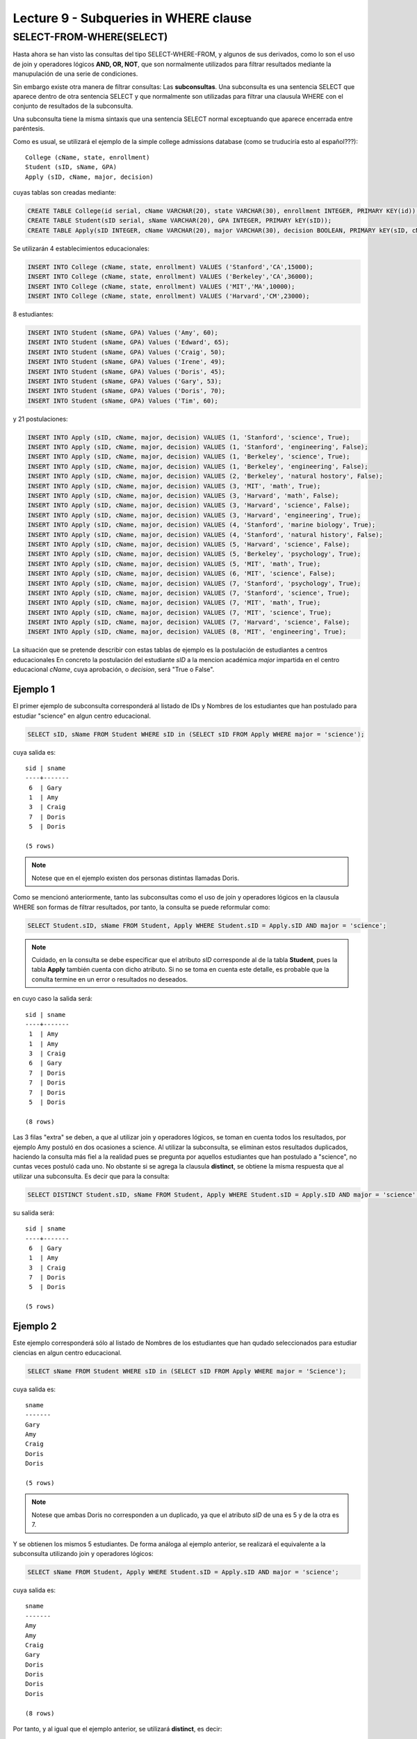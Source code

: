 Lecture 9 - Subqueries in WHERE clause
--------------------------------------
.. role:: sql(code)
   :language: sql
   :class: highlight


SELECT-FROM-WHERE(SELECT)
~~~~~~~~~~~~~~~~~~~~~~~~~

Hasta ahora se han visto las consultas del tipo SELECT-WHERE-FROM, y algunos de sus derivados, como lo son el uso de join y operadores lógicos  
**AND, OR, NOT**, que son normalmente utilizados para filtrar resultados mediante la manupulación de una serie de condiciones.

Sin embargo existe otra manera de filtrar consultas: Las **subconsultas**. Una subconsulta es una sentencia SELECT que aparece dentro de otra 
sentencia SELECT y que normalmente son utilizadas para filtrar una clausula WHERE con el conjunto de resultados de la subconsulta.

Una subconsulta tiene la misma sintaxis que una sentencia SELECT normal exceptuando que aparece encerrada entre paréntesis. 

Como es usual, se utilizará el ejemplo de la simple college admissions database (como se truduciría esto al español???)::

        College (cName, state, enrollment)
        Student (sID, sName, GPA)
        Apply (sID, cName, major, decision)

.. La idea del ejeemplo es que el estudiante "sid" postula al colegio "cname", al ramo(o mencion academica, ahi no se) "major"
   y es aceptado o no

cuyas tablas son creadas mediante:

.. code-block:: sql

 CREATE TABLE College(id serial, cName VARCHAR(20), state VARCHAR(30), enrollment INTEGER, PRIMARY KEY(id));
 CREATE TABLE Student(sID serial, sName VARCHAR(20), GPA INTEGER, PRIMARY kEY(sID));
 CREATE TABLE Apply(sID INTEGER, cName VARCHAR(20), major VARCHAR(30), decision BOOLEAN, PRIMARY kEY(sID, cName, major));


Se utilizarán 4 establecimientos educacionales:

.. code-block:: sql
        
 INSERT INTO College (cName, state, enrollment) VALUES ('Stanford','CA',15000);
 INSERT INTO College (cName, state, enrollment) VALUES ('Berkeley','CA',36000);
 INSERT INTO College (cName, state, enrollment) VALUES ('MIT','MA',10000);
 INSERT INTO College (cName, state, enrollment) VALUES ('Harvard','CM',23000);

8 estudiantes: 

.. code-block:: sql
        
 INSERT INTO Student (sName, GPA) Values ('Amy', 60);
 INSERT INTO Student (sName, GPA) Values ('Edward', 65);
 INSERT INTO Student (sName, GPA) Values ('Craig', 50);
 INSERT INTO Student (sName, GPA) Values ('Irene', 49);
 INSERT INTO Student (sName, GPA) Values ('Doris', 45);
 INSERT INTO Student (sName, GPA) Values ('Gary', 53);
 INSERT INTO Student (sName, GPA) Values ('Doris', 70);
 INSERT INTO Student (sName, GPA) Values ('Tim', 60);


y 21 postulaciones:

.. code-block:: sql

 INSERT INTO Apply (sID, cName, major, decision) VALUES (1, 'Stanford', 'science', True);
 INSERT INTO Apply (sID, cName, major, decision) VALUES (1, 'Stanford', 'engineering', False);
 INSERT INTO Apply (sID, cName, major, decision) VALUES (1, 'Berkeley', 'science', True);
 INSERT INTO Apply (sID, cName, major, decision) VALUES (1, 'Berkeley', 'engineering', False);
 INSERT INTO Apply (sID, cName, major, decision) VALUES (2, 'Berkeley', 'natural hostory', False);
 INSERT INTO Apply (sID, cName, major, decision) VALUES (3, 'MIT', 'math', True);
 INSERT INTO Apply (sID, cName, major, decision) VALUES (3, 'Harvard', 'math', False);
 INSERT INTO Apply (sID, cName, major, decision) VALUES (3, 'Harvard', 'science', False);
 INSERT INTO Apply (sID, cName, major, decision) VALUES (3, 'Harvard', 'engineering', True);
 INSERT INTO Apply (sID, cName, major, decision) VALUES (4, 'Stanford', 'marine biology', True);
 INSERT INTO Apply (sID, cName, major, decision) VALUES (4, 'Stanford', 'natural history', False);
 INSERT INTO Apply (sID, cName, major, decision) VALUES (5, 'Harvard', 'science', False);
 INSERT INTO Apply (sID, cName, major, decision) VALUES (5, 'Berkeley', 'psychology', True);
 INSERT INTO Apply (sID, cName, major, decision) VALUES (5, 'MIT', 'math', True);
 INSERT INTO Apply (sID, cName, major, decision) VALUES (6, 'MIT', 'science', False);
 INSERT INTO Apply (sID, cName, major, decision) VALUES (7, 'Stanford', 'psychology', True);
 INSERT INTO Apply (sID, cName, major, decision) VALUES (7, 'Stanford', 'science', True);
 INSERT INTO Apply (sID, cName, major, decision) VALUES (7, 'MIT', 'math', True);
 INSERT INTO Apply (sID, cName, major, decision) VALUES (7, 'MIT', 'science', True);
 INSERT INTO Apply (sID, cName, major, decision) VALUES (7, 'Harvard', 'science', False);
 INSERT INTO Apply (sID, cName, major, decision) VALUES (8, 'MIT', 'engineering', True);


La situación que se pretende describir con estas tablas de ejemplo es la postulación de estudiantes a centros educacionales
En concreto la postulación del estudiante *sID* a la mencion académica *major* impartida en el centro educacional *cName*,
cuya aprobación, o *decision*, será "True o False".


Ejemplo 1
^^^^^^^^^  
El primer ejemplo de subconsulta corresponderá al listado de IDs y Nombres de los estudiantes que han postulado para
estudiar "science" en algun centro educacional.

.. code-block:: sql

 SELECT sID, sName FROM Student WHERE sID in (SELECT sID FROM Apply WHERE major = 'science');

cuya salida es::
   
  sid | sname
  ----+-------
   6  | Gary
   1  | Amy
   3  | Craig
   7  | Doris
   5  | Doris

  (5 rows)

.. note::
   
  Notese que en el ejemplo existen dos personas distintas llamadas Doris.


Como se mencionó anteriormente, tanto las subconsultas como el uso de join y operadores lógicos en la clausula WHERE son formas de filtrar 
resultados, por tanto, la consulta se puede reformular como:

.. code-block:: sql
  
 SELECT Student.sID, sName FROM Student, Apply WHERE Student.sID = Apply.sID AND major = 'science';

.. note::
  
   Cuidado, en la consulta se debe especificar que el atributo *sID* corresponde al de la tabla **Student**, pues la tabla **Apply** 
   también cuenta con dicho atributo. Si no se toma en cuenta este detalle, es probable que la conulta termine en un error o resultados no
   deseados.

en cuyo caso la salida será::
 
  sid | sname
  ----+-------
   1  | Amy
   1  | Amy
   3  | Craig
   6  | Gary
   7  | Doris
   7  | Doris
   7  | Doris  
   5  | Doris
  
  (8 rows)

Las 3 filas "extra" se deben, a que al utilizar join y operadores lógicos, se toman en cuenta todos los resultados, por ejemplo Amy postuló en 
dos ocasiones a science. Al utilizar la subconsulta, se eliminan estos resultados duplicados, haciendo la consulta más fiel a la realidad
pues se pregunta por aquellos estudiantes que han postulado a "science", no cuntas veces postuló cada uno. No obstante si se agrega la
clausula **distinct**, se obtiene la misma respuesta que al utilizar una subconsulta. Es decir que para la consulta:

.. code-block:: sql
  
 SELECT DISTINCT Student.sID, sName FROM Student, Apply WHERE Student.sID = Apply.sID AND major = 'science';

su salida será::
           
  sid | sname
  ----+-------
   6  | Gary
   1  | Amy
   3  | Craig
   7  | Doris
   5  | Doris

  (5 rows)


Ejemplo 2
^^^^^^^^^ 
Este ejemplo corresponderá sólo al listado de Nombres de los estudiantes que han qudado seleccionados para estudiar ciencias en algun 
centro educacional.

.. code-block:: sql
  
  SELECT sName FROM Student WHERE sID in (SELECT sID FROM Apply WHERE major = 'Science');

cuya salida es::

   sname
   -------
   Gary
   Amy
   Craig
   Doris
   Doris

   (5 rows)

.. note::
  
 Notese que ambas Doris no corresponden a un duplicado, ya que el atributo *sID* de una es 5 y de la otra es 7.

Y se obtienen los mismos 5 estudiantes. De forma análoga al ejemplo anterior, se realizará el equivalente a la subconsulta utilizando join 
y operadores lógicos:

.. code-block:: sql
  
 SELECT sName FROM Student, Apply WHERE Student.sID = Apply.sID AND major = 'science';

cuya salida es::
 
  sname
  -------
  Amy
  Amy
  Craig
  Gary
  Doris
  Doris
  Doris  
  Doris
  
  (8 rows)


Por tanto, y al igual que el ejemplo anterior, se utilizará **distinct**, es decir:

.. code-block:: sql
  
 SELECT DISTINCT sName FROM Student, Apply WHERE Student.sID = Apply.sID AND major = 'science';

cuya salida es::
 
  sname
  -------
  Amy
  Craig
  Doris
  Gary

  (4 rows)

Pero solo hay 4 estudiantes. Esto se debe a que en ejemplo anterior, se utilizó tanto el *sID* como el *sName*, como ambas Doris cuentan con un 
*sID* diferente, no se tomaba en cuenta como duplicado, pero en esta consulta, al solo contar con *sName*, ambas Doris se toman como 2 instancias
de la misma y se elimina una. 

La única forma de obtener el "número correcto de duplicados" es utilizando subconsultas


IN AND NOT IN
=============

IN y NOT IN permiten realizar filtros de forma más específica, necesarios para responder preguntas como la del ejemplo 3

Ejemplo 3
^^^^^^^^^ 
En el siguiente ejemplo se quiere saber el *sID* y el *sName* de aquellos estudiantes que postularon a science, pero no a engineering:

.. code-block:: sql
   
  SELECT sID, sName FROM Student WHERE 
  sID in (SELECT sID FROM Apply WHERE major = 'science') 
  and sID not in (SELECT sID FROM Apply WHERE major = 'engineering');

cuya salida corresponde precisamente a::
  
  sid  | sname
  -----+-------
   5   | Doris
   6   | Gary
   7   | Doris

  (3 rows)

.. note:: 

   Es posible corroborar el resultado ejecutando :sql:´SELECT * FROM Apply;´ y verificar manualmente.

La consulta realizada en este ejemplo es posible realizarla de otra manera:

.. code-block:: sql
   
  SELECT sID, sName FROM Student WHERE 
  sID in (SELECT sID FROM Apply WHERE major = 'science') 
  and not sID in (SELECT sID FROM Apply WHERE major = 'engineering');

cuya salida es equivalente a la anterior.


EXISTS AND NOT EXISTS
=====================

EXISTS es una función SQL que devuelve veradero cuando una subconsulta retorna al menos una fila.

Ejemplo 4
^^^^^^^^^ 
En este ejemplo se busca el nommbre de todos los establecimientos educacionales que comparten estado. Si se ejecuta:

.. code-block:: sql
 
 SELECT cName, state FROM College;

cuya salida es::
 
 cname    | state  
 ---------+-------
 Stanford | CA
 Berkeley | CA
 MIT      | MA
 Harvard  | CM
 
 (4 rows)

el resultado esperado debiese contener el par  **Stanford** - **Berkeley**

La consulta que pretende resolver esta pregunta es:

.. code-block:: sql
 
 SELECT cName, state FROM College C1 WHERE exists (SELECT * FROM College C2 WHERE C2.state = C1.state);

.. note::
  
 Lo que realiza esta consulta es verificar que por cada resultado obtenido en C1, lo compara con todos los resultados en C2.

cuya salida es::
 
 cname    | state  
 ---------+-------
 Stanford | CA
 Berkeley | CA
 MIT      | MA
 Harvard  | CM

 (4 rows)

Esto pasa debido a que C1 y C2 pueden ser el mismo establecimiento. Por ende, es necesario dejar en claro que C1 y C2 son diferentes. 

.. code-block:: sql
 
 SELECT cName, state FROM College C1 WHERE exists (SELECT * FROM College C2 WHERE C2.state = C1.state and C1.cName <> C2.cName);

en cuyo caso la salida corresponde a la correcta, es decir::
 
 cname    | state  
 ---------+-------
 Stanford | CA
 Berkeley | CA

 (2 rows)


Es posible realizar computos matemáticos (valor más alto, valor más bajo)  utilizando subconsultas:

Ejemplo 5
^^^^^^^^^ 
Se busca el establecimiento con mayor cantidad de alumnos. 
La consulta que se realizará corresponde a buscar todos los establecimientos donde no exista otro establecimiento que su cantidad de alumnos sea
mayor que la primera.

.. code-block:: sql
 
 SELECT cName, state FROM College C1 WHERE exists (SELECT * FROM College C2 WHERE C2.enrollment > C1.enrollment);

Donde el resultado corresponde a Berkeley.

.. note::
 
 De forma analoga es posible calcular el establecimiento con menor cantidad de alumnos, cambiando el signo matemático **>** por **<**

ANY
===

Ejemplo 6
^^^^^^^^^ 






Falta explicar y poner 1 ejeplos de c/u::
  
 any

